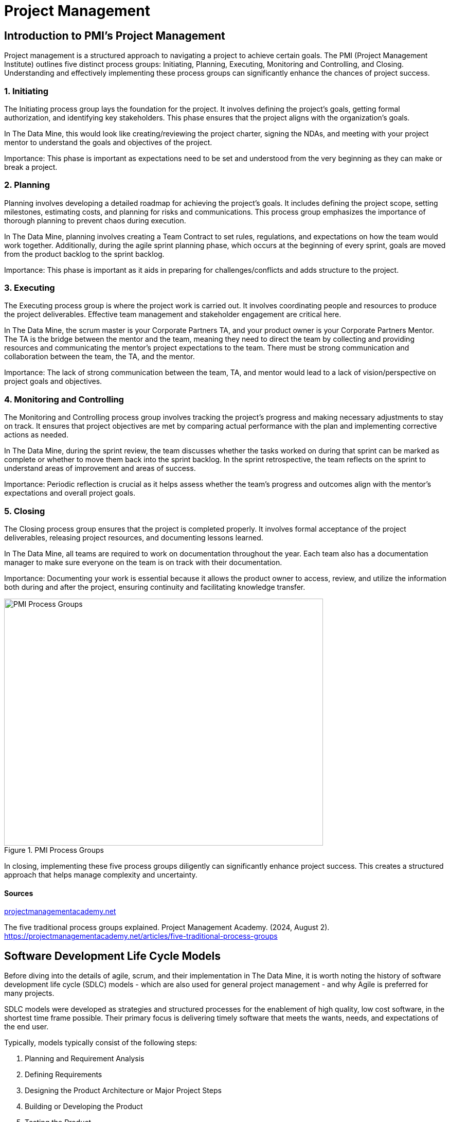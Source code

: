// = Agile Trainings 

= Project Management 

:page-aliases: introduction.adoc 

  

//https://projectmanagementacademy.net/articles/images/Process_Groups.svg 

//https://projectmanagementacademy.net/articles/five-traditional-process-groups/ 

  

== Introduction to PMI's Project Management 

Project management is a structured approach to navigating a project to achieve certain goals. The PMI (Project Management Institute) outlines five distinct process groups: Initiating, Planning, Executing, Monitoring and Controlling, and Closing. Understanding and effectively implementing these process groups can significantly enhance the chances of project success. 

=== 1. Initiating 

The Initiating process group lays the foundation for the project. It involves defining the project's goals, getting formal authorization, and identifying key stakeholders. This phase ensures that the project aligns with the organization’s goals. 

In The Data Mine, this would look like creating/reviewing the project charter, signing the NDAs, and meeting with your project mentor to understand the goals and objectives of the project. 

Importance: This phase is important as expectations need to be set and understood from the very beginning as they can make or break a project. 

=== 2. Planning 

Planning involves developing a detailed roadmap for achieving the project’s goals. It includes defining the project scope, setting milestones, estimating costs, and planning for risks and communications. This process group emphasizes the importance of thorough planning to prevent chaos during execution.  

In The Data Mine, planning involves creating a Team Contract to set rules, regulations, and expectations on how the team would work together. Additionally, during the agile sprint planning phase, which occurs at the beginning of every sprint, goals are moved from the product backlog to the sprint backlog. 

Importance: This phase is important as it aids in preparing for challenges/conflicts and adds structure to the project.   

=== 3. Executing

The Executing process group is where the project work is carried out. It involves coordinating people and resources to produce the project deliverables. Effective team management and stakeholder engagement are critical here. 

In The Data Mine, the scrum master is your Corporate Partners TA, and your product owner is your Corporate Partners Mentor. The TA is the bridge between the mentor and the team, meaning they need to direct the team by collecting and providing resources and communicating the mentor's project expectations to the team. There must be strong communication and collaboration between the team, the TA, and the mentor.   

Importance: The lack of strong communication between the team, TA, and mentor would lead to a lack of vision/perspective on project goals and objectives. 

=== 4. Monitoring and Controlling 

The Monitoring and Controlling process group involves tracking the project’s progress and making necessary adjustments to stay on track. It ensures that project objectives are met by comparing actual performance with the plan and implementing corrective actions as needed. 

In The Data Mine, during the sprint review, the team discusses whether the tasks worked on during that sprint can be marked as complete or whether to move them back into the sprint backlog. In the sprint retrospective, the team reflects on the sprint to understand areas of improvement and areas of success. 

Importance: Periodic reflection is crucial as it helps assess whether the team's progress and outcomes align with the mentor's expectations and overall project goals. 

=== 5. Closing 

The Closing process group ensures that the project is completed properly. It involves formal acceptance of the project deliverables, releasing project resources, and documenting lessons learned. 

In The Data Mine, all teams are required to work on documentation throughout the year. Each team also has a documentation manager to make sure everyone on the team is on track with their documentation. 

Importance: Documenting your work is essential because it allows the product owner to access, review, and utilize the information both during and after the project, ensuring continuity and facilitating knowledge transfer. 

image::PMI.png[PMI Process Groups, width=620, height=480, loading=lazy, title="PMI Process Groups"] 

In closing, implementing these five process groups diligently can significantly enhance project success. This creates a structured approach that helps manage complexity and uncertainty. 

==== Sources 

https://projectmanagementacademy.net/articles/five-traditional-process-groups/[projectmanagementacademy.net] 

The five traditional process groups explained. Project Management Academy. (2024, August 2). https://projectmanagementacademy.net/articles/five-traditional-process-groups 







== Software Development Life Cycle Models

Before diving into the details of agile, scrum, and their implementation in The Data Mine, it is worth noting the history of software development life cycle (SDLC) models - which are also used for general project management - and why Agile is preferred for many projects. 

SDLC models were developed as strategies and structured processes for the enablement of high quality, low cost software, in the shortest time frame possible. Their primary focus is delivering timely software that meets the wants, needs, and expectations of the end user. 

Typically, models typically consist of the following steps: 

1. Planning and Requirement Analysis
2. Defining Requirements
3. Designing the Product Architecture or Major Project Steps
4. Building or Developing the Product
5. Testing the Product
6. Deployment in the Market and Maintenance

== Common Models

=== Waterfall

The Waterfall model is a sequential project map that relies on stages for software development. Each of the stages (analysis, design, coding, testing, deployment), are followed in a strict order with teams ensuring that each stage is complete before moving to the next. Each successive stage relies on information of the previous. 

Projects are often developed slowly and at a high cost in this model, but it may be ideal for projects with strict regulations, budgets, and timelines (governmental or healthcare projects).

image::waterfall.png[Waterfall Model, width=620, height=480, loading=lazy, title="Waterfall Model"]

=== Agile

Agile is the most common project model. With focus on an iterative and incremental approach to software development, Agile uses short 2-4 week cycles for their development and releases updates on software at the end of each sprint. 

Agile is great for accommodating projects that are changing regularly and need early consumer feedback. Specifically, Agile follows this manifesto:

1.	*Individuals and interactions* over processes and tools
2.	*Working software* over comprehensive documentation
3.	*Customer collaboration* over contract negotiation
4.	*Responding to change* over following a plan

Within agile, there are also common subtypes that assist with implementation. Those subtypes include scrum, extreme programming, and kanban. 

In this module, we will review the key components of Scrum and Agile and see how The Data Mine implements these strategies. 

image::scrum.png[Scrum Model, width=620, height=480, loading=lazy, title="Scrum Model"]

==== Sources
https://www.scnsoft.com/blog/software-development-models[ScienceSoft], https://hackr.io/blog/sdlc-methodologies[hackr.io]
